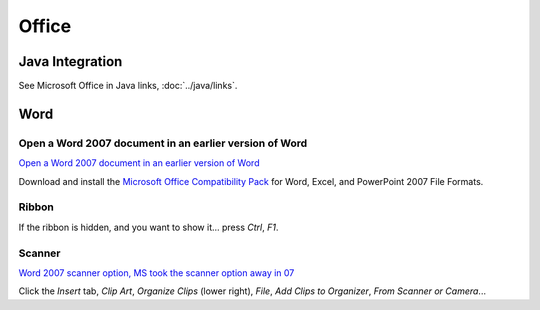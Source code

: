 Office
******

Java Integration
================

See Microsoft Office in Java links, :doc:`../java/links`.

Word
====

Open a Word 2007 document in an earlier version of Word
-------------------------------------------------------

`Open a Word 2007 document in an earlier version of Word`_

Download and install the `Microsoft Office Compatibility Pack`_ for Word,
Excel, and PowerPoint 2007 File Formats.

Ribbon
------

If the ribbon is hidden, and you want to show it... press *Ctrl*, *F1*.

Scanner
-------

`Word 2007 scanner option, MS took the scanner option away in 07`_

Click the *Insert* tab, *Clip Art*, *Organize Clips* (lower right), *File*,
*Add Clips to Organizer*, *From Scanner or Camera*...


.. _`Open a Word 2007 document in an earlier version of Word`: http://office.microsoft.com/en-us/word/HA100444731033.aspx
.. _`Microsoft Office Compatibility Pack`: http://www.microsoft.com/downloads/details.aspx?FamilyId=941B3470-3AE9-4AEE-8F43-C6BB74CD1466&displaylang=en
.. _`Word 2007 scanner option, MS took the scanner option away in 07`: http://www.msfn.org/board/word-2007-scanner-option-t117138.html&s=98cc67625bddd87a5d2c45e59f5540d7

